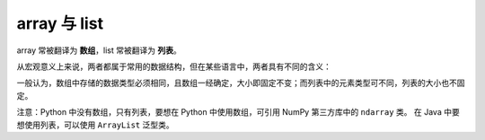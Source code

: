 array 与 list
==============

array 常被翻译为 **数组**，list 常被翻译为 **列表**。

从宏观意义上来说，两者都属于常用的数据结构，但在某些语言中，两者具有不同的含义：

一般认为，数组中存储的数据类型必须相同，且数组一经确定，大小即固定不变；而列表中的元素类型可不同，列表的大小也不固定。

注意：Python 中没有数组，只有列表，要想在 Python 中使用数组，可引用 NumPy 第三方库中的 ``ndarray`` 类。
在 Java 中要想使用列表，可以使用 ``ArrayList`` 泛型类。
